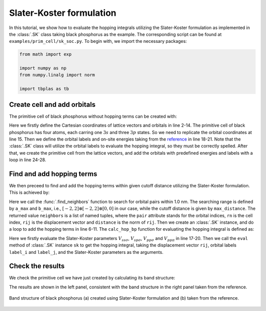 .. _sk:

Slater-Koster formulation
=========================

In this tutorial, we show how to evaluate the hopping integrals utilizing the Slater-Koster
formulation as implemented in the :class:`.SK` class taking black phosphorus as the example.
The corresponding script can be found at ``examples/prim_cell/sk_soc.py``. To begin with, we
import the necessary packages:

.. code-block:: python

    from math import exp

    import numpy as np
    from numpy.linalg import norm

    import tbplas as tb


Create cell and add orbitals
----------------------------

The primitive cell of black phosphorus without hopping terms can be created with:

.. code-block:: python
    :linenos:

    # Lattice vectors
    vectors = np.array([
        [4.623311297, 0.000000000, 0.000000000],
        [0.000000000, 3.299154095, 0.000000000],
        [0.000000000, 0.000000000, 20.478000000],
    ])

    # Orbital coordinates
    coord_p = np.array([
        [0.839001067, 0.250000000, 0.448627136],
        [0.339001577, 0.750000000, 0.551372864],
        [0.660998423, 0.250000000, 0.551372864],
        [0.160998933, 0.750000000, 0.448627136],
    ])
    orbital_coord = [row for row in coord_p for _ in range(4)]

    # Orbital labels
    orbital_label = ("s", "px", "py", "pz") * 4

    # Orbital energies
    orbital_energy = {"s": -8.80, "px": 0.0, "py": 0.0, "pz": 0.0}

    # Create primitive cell and add orbitals
    cell = tb.PrimitiveCell(lat_vec=vectors, unit=tb.ANG)
    for i, label in enumerate(orbital_label):
        coord = orbital_coord[i]
        energy = orbital_energy[label]
        cell.add_orbital(coord, energy=energy, label=label)

Here we firstly define the Cartesian coordinates of lattice vectors and orbitals in line 2-14.
The primitive cell of black phosphorus has four atoms, each carring one :math:`3s` and three
:math:`3p` states. So we need to replicate the orbital coordinates at line 15. Then we define the
orbital labels and on-site energies taking from the
`reference <https://www.sciencedirect.com/science/article/pii/S0927025617306705>`_ in line 18-21.
Note that the :class:`.SK` class will utilize the orbital labels to evaluate the hopping integral,
so they must be correctly spelled. After that, we create the primitive cell from the lattice
vectors, and add the orbitals with predefined energies and labels with a loop in line 24-28.


Find and add hopping terms
--------------------------

We then preceed to find and add the hopping terms within given cutoff distance utilizing the
Slater-Koster formulation. This is achieved by:

.. code-block:: python
    :linenos:

    # Get hopping terms in the nearest approximation
    neighbors = tb.find_neighbors(cell, a_max=2, b_max=2, max_distance=1.0)

    # Add hopping terms
    sk = tb.SK()
    for term in neighbors:
        i, j = term.pair
        label_i = cell.get_orbital(i).label
        label_j = cell.get_orbital(j).label
        hop = calc_hop_bp(sk, term.rij, label_i, label_j)
        cell.add_hopping(term.rn, i, j, hop)

Here we call the :func:`.find_neighbors` function to search for orbital pairs within 1.0 nm. The
searching range is defined by ``a_max`` and ``b_max``, i.e., :math:`[-2, 2]\otimes[-2, 2]\otimes[0, 0]`
in our case, while the cutoff distance is given by ``max_distance``. The returned value ``neighbors`` is
a list of named tuples, where the ``pair`` attribute stands for the orbital indices, ``rn`` is the cell
index, ``rij`` is the displacement vector and ``distance`` is the norm of ``rij``. Then we create an
:class:`.SK` instance, and do a loop to add the hopping terms in line 6-11. The ``calc_hop_bp`` function
for evaluating the hopping integral is defined as:

.. code-block:: python
    :linenos:

    def calc_hop_bp(sk: tb.SK, rij: np.ndarray, label_i: str,
                    label_j: str) -> complex:
        """
        Evaluate the hopping integral <i,0|H|j,r> for single layer black phosphorus.

        Reference:
        https://www.sciencedirect.com/science/article/pii/S0927025617306705

        :param sk: SK instance
        :param rij: displacement vector from orbital i to j in nm
        :param label_i: label of orbital i
        :param label_j: label of orbital j
        :return: hopping integral in eV
        """
        r = norm(rij)
        r0 = 0.2224
        v_sss = -1.59 * exp(-(r - r0) / 0.033)
        v_sps = 2.39 * exp(-(r - r0) / 0.053)
        v_pps = 4.03 * exp(-(r - r0) / 0.058)
        v_ppp = -1.14 * exp(-(r - r0) / 0.053)
        return sk.eval(r=rij, label_i=label_i, label_j=label_j,
                       v_sss=v_sss, v_sps=v_sps,
                       v_pps=v_pps, v_ppp=v_ppp)

Here we firstly evaluate the Slater-Koster parameters :math:`V_{ss\sigma}`, :math:`V_{sp\sigma}`,
:math:`V_{pp\sigma}` and :math:`V_{pp\pi}` in line 17-20. Then we call the ``eval`` method of
:class:`.SK` instance ``sk`` to get the hopping integral, taking the displacement vector ``rij``,
orbital labels ``label_i`` and ``label_j``, and the Slater-Koster parameters as the arguments.


Check the results
-----------------

We check the primitive cell we have just created by calculating its band structure:

.. code-block:: python
    :linenos:

    # Test band structure
    k_points = np.array([
        [0.0, 0.0, 0.0],
        [0.5, 0.0, 0.0],
        [0.5, 0.5, 0.0],
        [0.0, 0.5, 0.0],
        [0.0, 0.0, 0.0]
    ])
    k_label = ["G", "X", "S", "Y", "G"]
    k_path, k_idx = tb.gen_kpath(k_points, [40, 40, 40, 40])
    k_len, bands = cell.calc_bands(k_path)
    tb.Visualizer().plot_bands(k_len, bands, k_idx, k_label)

The results are shown in the left panel, consistent with the band structure in the right panel taken
from the reference.

.. figure:: images/sk/bands.png
    :align: center

    Band structure of black phosphorus (a) created using Slater-Koster formulation and (b) taken from the
    reference.
